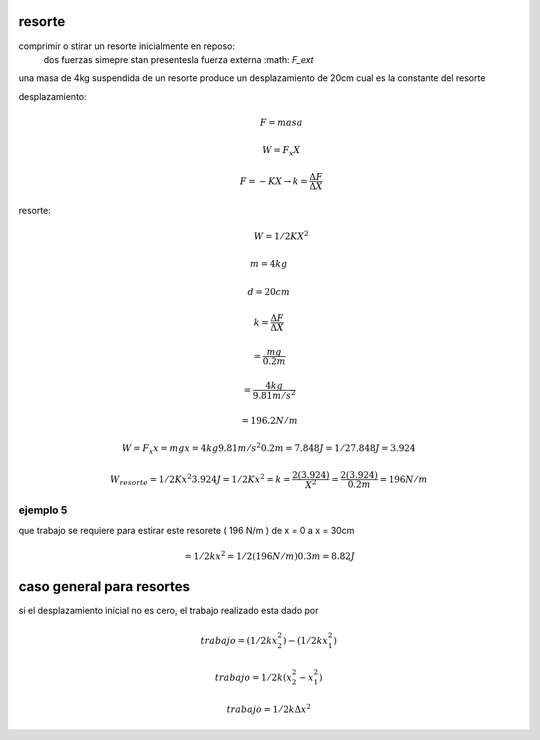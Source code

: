 resorte
=======

comprimir o stirar un resorte inicialmente en reposo:
	dos fuerzas simepre stan presentesla fuerza externa :math: `F_ext` 

una masa de 4kg suspendida de un resorte produce un desplazamiento de 20cm cual
es la constante del resorte

desplazamiento:
	.. math::
		F = masa

		W = F_x X

		F = -K X \rightarrow k = \frac { \Delta F } { \Delta X }

resorte:
	.. math::
		W = 1/2 K X^2

.. math::
	m = 4kg

	d = 20cm

	k = \frac { \Delta F } { \Delta X }

	= \frac { m g } { 0.2m }

	= \frac { 4kg } { 9.81 {m/s^2} }

	= 196.2 {N/m}

.. math::
	W = F_x x = m g x
	= 4kg 9.81m/s^2 0.2m = 7.848J
	= 1/2 7.848J = 3.924

	W_resorte = 1/2 K x^2
	3.924J = 1/2 K x^2
	= k = \frac{ 2 ( 3.924 ) } { X^2 } = \frac{ 2 ( 3.924 ) } { 0.2m } = 196 N/m


ejemplo 5
---------

que trabajo se requiere para estirar este resorete ( 196 N/m ) de x = 0 a x = 30cm

.. math::
	= 1/2 k x^2
	= 1/2 ( 196 N/m ) 0.3m
	= 8.82J

caso general para resortes
==========================

si el desplazamiento inicial no es cero, el trabajo realizado esta dado por

.. math::
	trabajo = ( 1/2 k x_2^2 ) - ( 1/2 k x_1^2 )

	trabajo = 1/2 k ( x_2^2 - x_1^2 )

	trabajo = 1/2 k \Delta x^2
